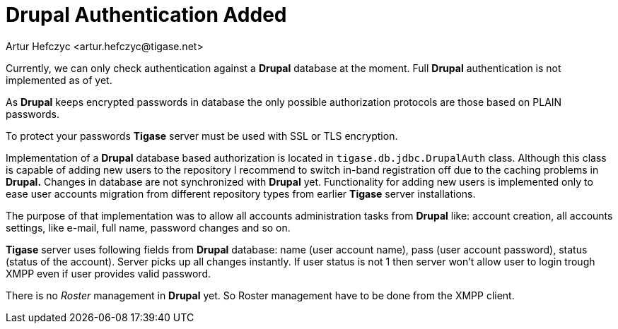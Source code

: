[[drupalAuthentication]]
Drupal Authentication Added
===========================
:author: Artur Hefczyc <artur.hefczyc@tigase.net>
:version: v2.0, June 2014: Reformatted for AsciiDoc.
:date: 2010-04-06 21:18
:revision: v2.1

:toc:
:numbered:
:website: http://tigase.net

Currently, we can only check authentication against a *Drupal* database at the moment. Full *Drupal* authentication is not implemented as of yet.

As *Drupal* keeps encrypted passwords in database the only possible authorization protocols are those based on PLAIN passwords.

To protect your passwords *Tigase* server must be used with SSL or TLS encryption.

Implementation of a *Drupal* database based authorization is located in +tigase.db.jdbc.DrupalAuth+ class. Although this class is capable of adding new users to the repository I recommend to switch in-band registration off due to the caching problems in *Drupal.* Changes in database are not synchronized with *Drupal* yet. Functionality for adding new users is implemented only to ease user accounts migration from different repository types from earlier *Tigase* server installations.

The purpose of that implementation was to allow all accounts administration tasks from *Drupal* like: account creation, all accounts settings, like e-mail, full name, password changes and so on.

*Tigase* server uses following fields from *Drupal* database: name (user account name), pass (user account password), status (status of the account). Server picks up all changes instantly. If user status is not 1 then server won't allow user to login trough XMPP even if user provides valid password.

There is no _Roster_ management in *Drupal* yet. So Roster management have to be done from the XMPP client.
